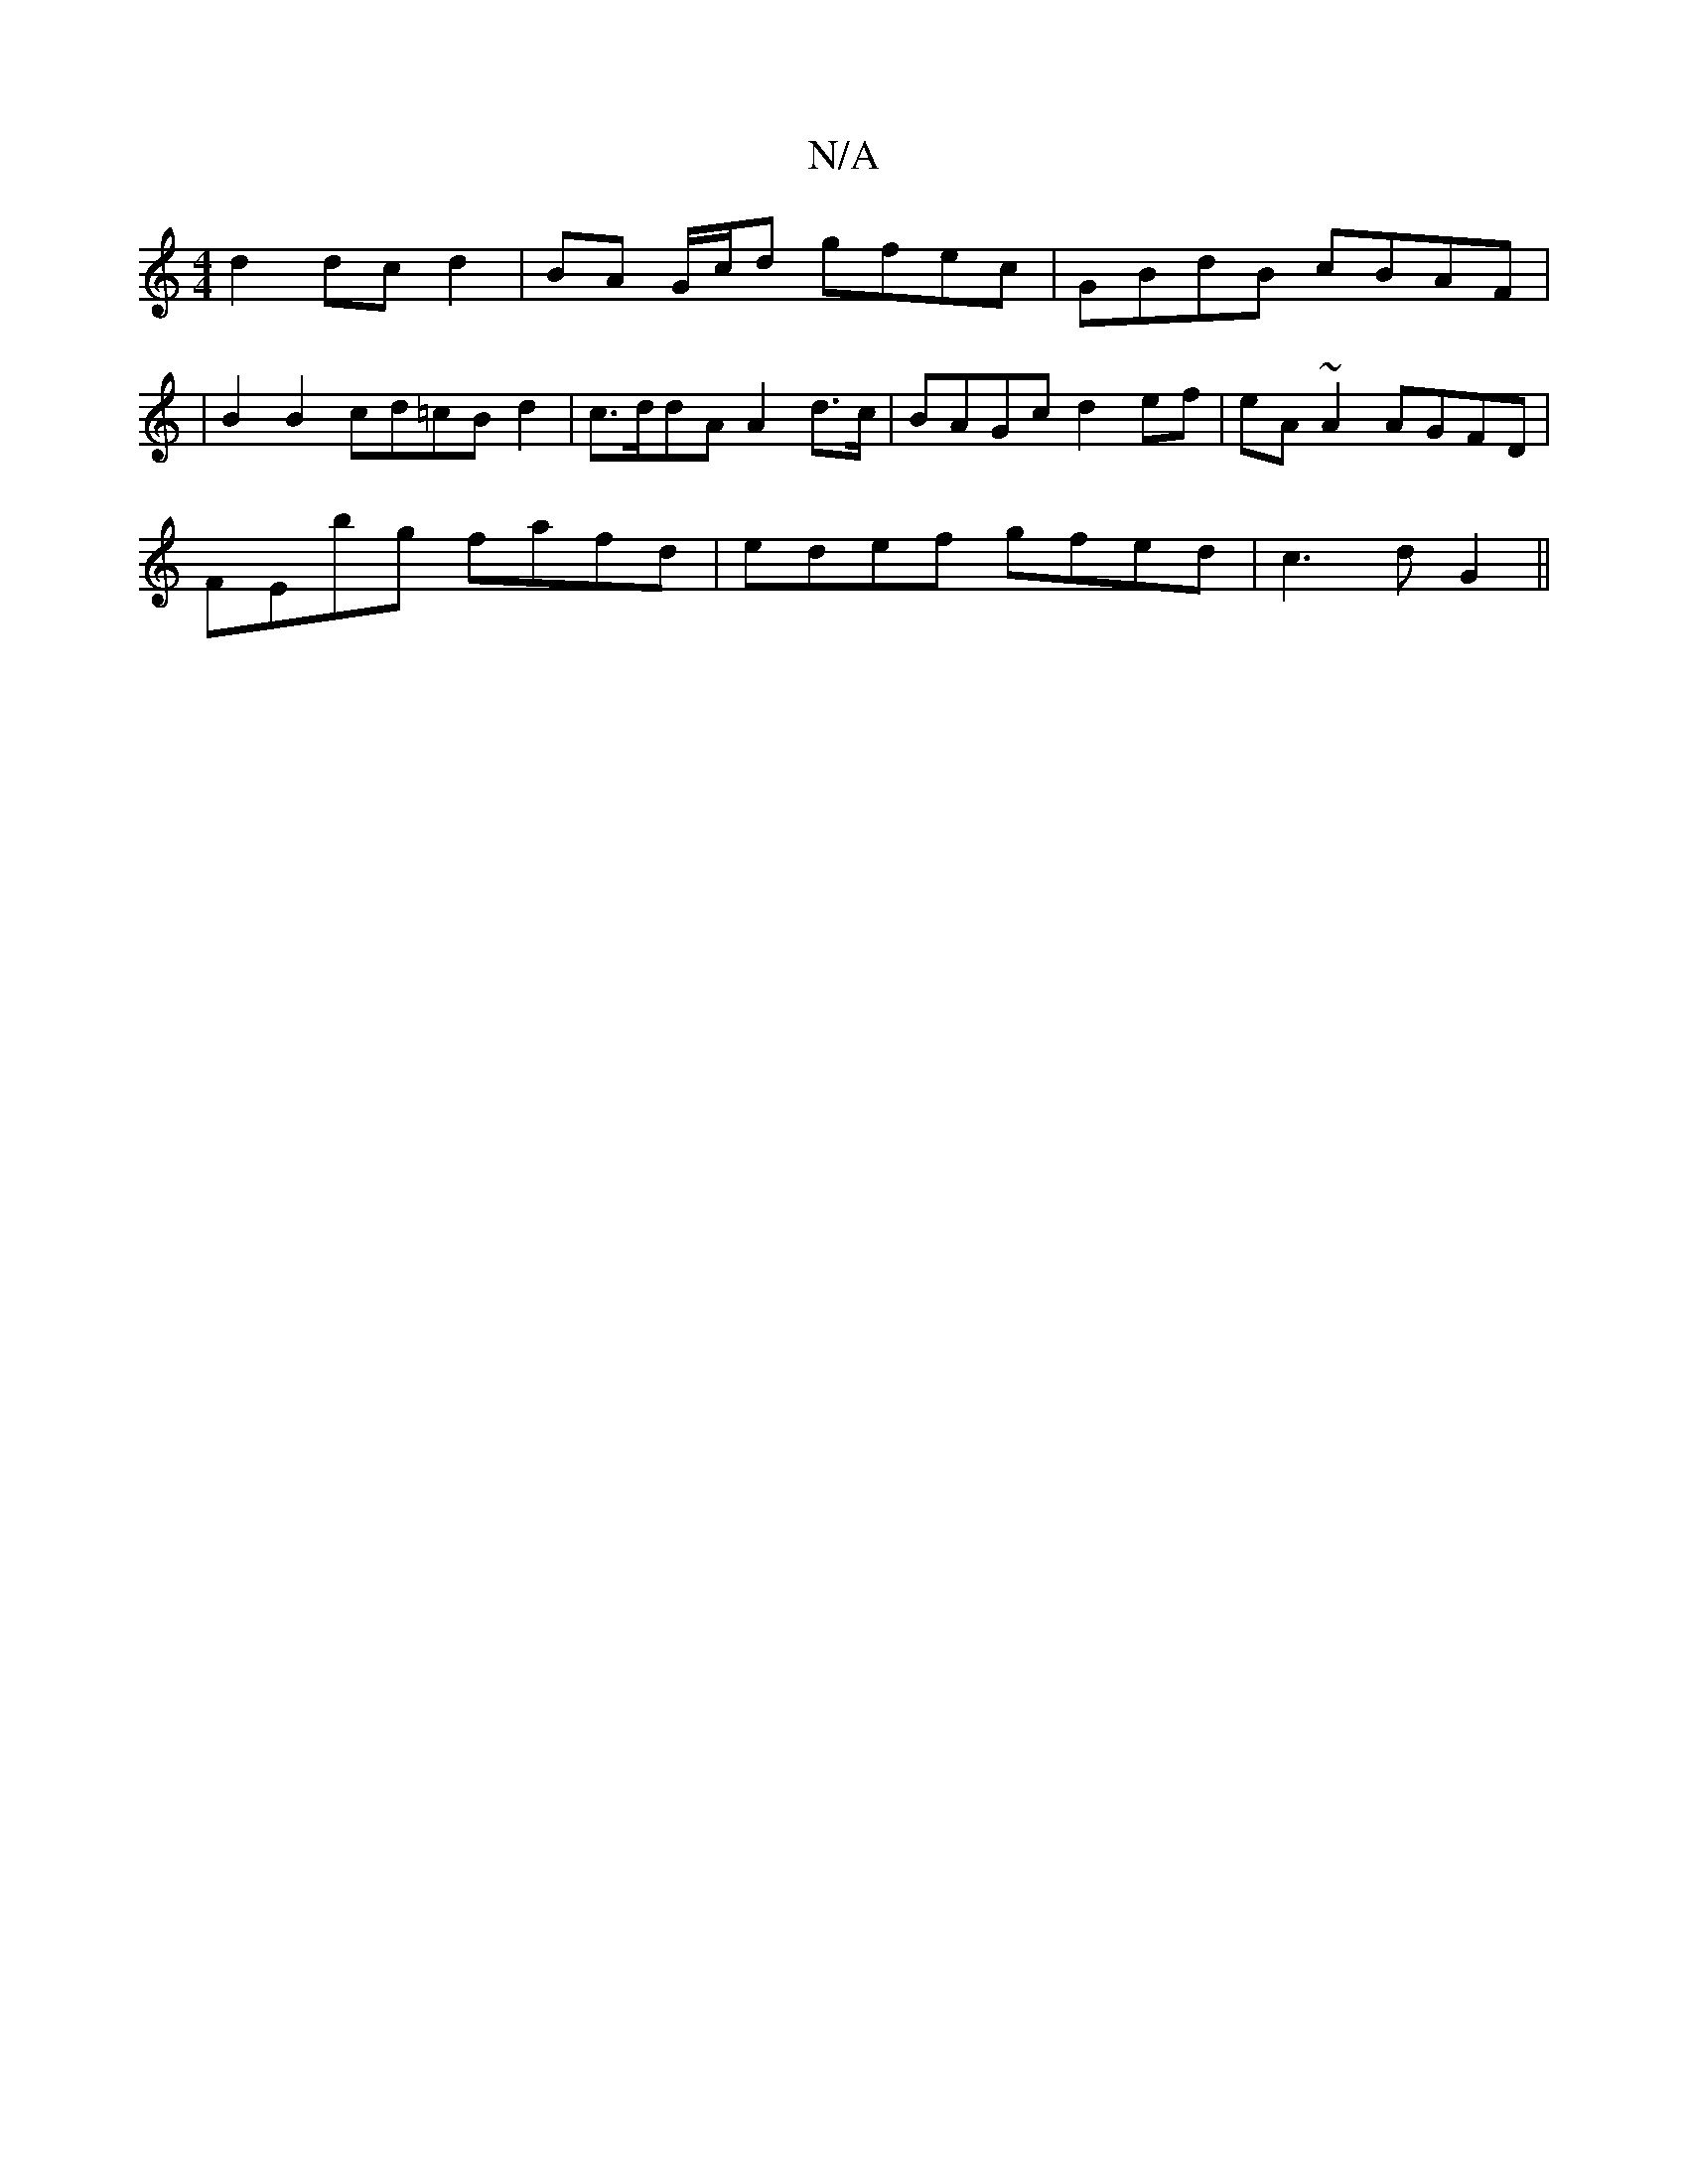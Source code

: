 X:1
T:N/A
M:4/4
R:N/A
K:Cmajor
2 d2 dc d2 | BA G/c/d gfec | GBdB cBAF |
|B2B2 cd=cB d2|c>ddA A2d>c|BAGc d2ef|eA~A2 AGFD|
FEbg fafd|edef gfed|c3d G2 ||

|: F |gdg fed|BdB AFE|
FDD A2F|(3GBd Ad fd(3BdB | dcde d2ac :|2 dfdA Bdcd |cdgf